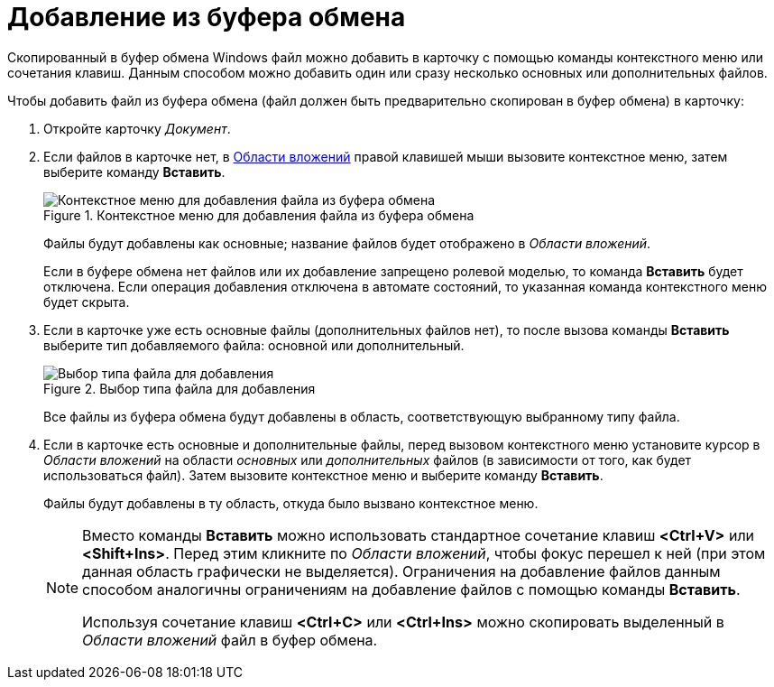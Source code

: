 = Добавление из буфера обмена

Скопированный в буфер обмена Windows файл можно добавить в карточку с помощью команды контекстного меню или сочетания клавиш. Данным способом можно добавить один или сразу несколько основных или дополнительных файлов.

.Чтобы добавить файл из буфера обмена (файл должен быть предварительно скопирован в буфер обмена) в карточку:
. Откройте карточку _Документ_.
. Если файлов в карточке нет, в xref:Dcard_file_area.adoc[Области вложений] правой клавишей мыши вызовите контекстное меню, затем выберите команду *Вставить*.
+
.Контекстное меню для добавления файла из буфера обмена
image::Dcard_file_menu_clipboard.png[Контекстное меню для добавления файла из буфера обмена]
+
Файлы будут добавлены как основные; название файлов будет отображено в _Области вложений_.
+
Если в буфере обмена нет файлов или их добавление запрещено ролевой моделью, то команда *Вставить* будет отключена. Если операция добавления отключена в автомате состояний, то указанная команда контекстного меню будет скрыта.
+
. Если в карточке уже есть основные файлы (дополнительных файлов нет), то после вызова команды *Вставить* выберите тип добавляемого файла: основной или дополнительный.
+
.Выбор типа файла для добавления
image::Dcard_file_select_type.png[Выбор типа файла для добавления]
+
Все файлы из буфера обмена будут добавлены в область, соответствующую выбранному типу файла.
+
. Если в карточке есть основные и дополнительные файлы, перед вызовом контекстного меню установите курсор в _Области вложений_ на области _основных_ или _дополнительных_ файлов (в зависимости от того, как будет использоваться файл). Затем вызовите контекстное меню и выберите команду *Вставить*.
+
Файлы будут добавлены в ту область, откуда было вызвано контекстное меню.
+
[NOTE]
====
Вместо команды *Вставить* можно использовать стандартное сочетание клавиш *<Ctrl+V>* или *<Shift+Ins>*. Перед этим кликните по _Области вложений_, чтобы фокус перешел к ней (при этом данная область графически не выделяется). Ограничения на добавление файлов данным способом аналогичны ограничениям на добавление файлов с помощью команды *Вставить*.

Используя сочетание клавиш *<Ctrl+C>* или *<Ctrl+Ins>* можно скопировать выделенный в _Области вложений_ файл в буфер обмена.
====

